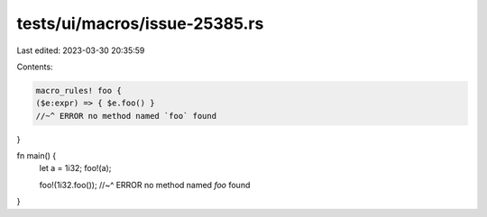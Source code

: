tests/ui/macros/issue-25385.rs
==============================

Last edited: 2023-03-30 20:35:59

Contents:

.. code-block:: rs

    macro_rules! foo {
    ($e:expr) => { $e.foo() }
    //~^ ERROR no method named `foo` found
}

fn main() {
    let a = 1i32;
    foo!(a);

    foo!(1i32.foo());
    //~^ ERROR no method named `foo` found
}


